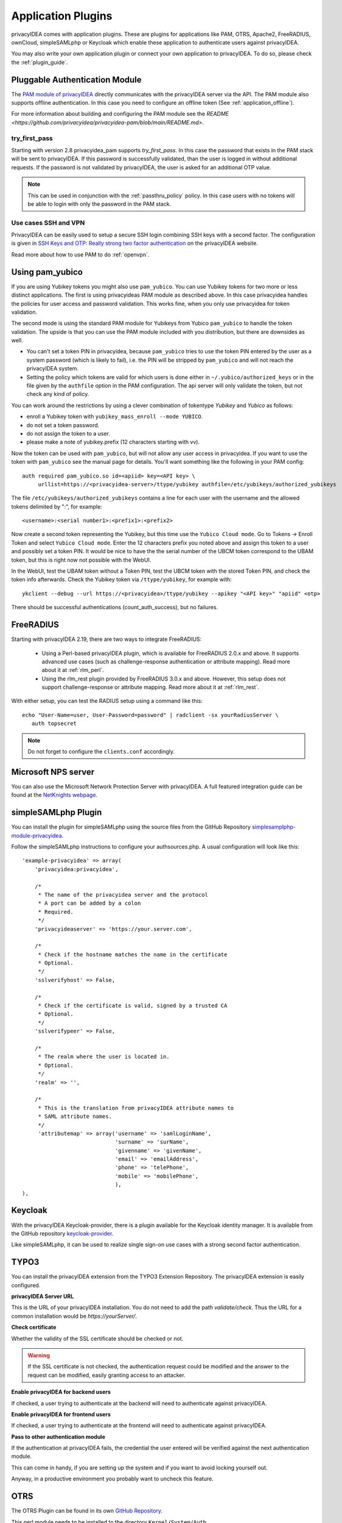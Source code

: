 .. _application_plugins:

Application Plugins
===================

.. index:: Application Plugins, OTRS, FreeRADIUS, SAML, PAM, ownCloud

privacyIDEA comes with application plugins. These are plugins for
applications like PAM, OTRS, Apache2, FreeRADIUS, ownCloud, simpleSAMLphp
or Keycloak which enable these
application to authenticate users against privacyIDEA.

You may also write your own application plugin or connect your own application
to privacyIDEA. To do so, please check the :ref:`plugin_guide`.

.. _pam_plugin:

Pluggable Authentication Module
-------------------------------

.. index:: offline, PAM

The `PAM module of privacyIDEA <https://github.com/privacyidea/privacyidea-pam>`_ directly
communicates with the privacyIDEA server via the API. The PAM module also supports offline
authentication. In this case you need to configure an offline token (See
:ref:`application_offline`).

For more information about building and configuring the PAM module see the
`README <https://github.com/privacyidea/privacyidea-pam/blob/main/README.md>`.

try_first_pass
~~~~~~~~~~~~~~

Starting with version 2.8 privacyidea_pam supports *try_first_pass*.
In this case the password that exists in the PAM stack will be sent to
privacyIDEA. If this password is successfully validated, than the user is
logged in without additional requests.
If the password is not validated by privacyIDEA, the user is asked for an
additional OTP value.

.. note:: This can be used in conjunction with the :ref:`passthru_policy`
   policy. In this case users with no tokens will be able to login with only
   the password in the PAM stack.


.. _pam_ssh:

Use cases SSH and VPN
~~~~~~~~~~~~~~~~~~~~~~

PrivacyIDEA can be easily used to setup a secure SSH login combining SSH keys
with a second factor. The configuration is given in
`SSH Keys and OTP: Really strong two factor authentication
<https://www.privacyidea.org/ssh-keys-and-otp-really-strong-two-factor-authentication/>`_
on the privacyIDEA website.

Read more about how to use PAM to do :ref:`openvpn`.


.. _pam_yubico:

Using pam_yubico
----------------

.. index:: pam_yubico, PAM

If you are using Yubikey tokens you might also use ``pam_yubico``.
You can use Yubikey tokens for two more or less distinct applications.
The first is using privacyideas PAM module as described above.
In this case privacyidea handles the policies
for user access and password validation. This works fine, when you only use
privacyidea for token validation.

The second mode is using the standard PAM module for Yubikeys from Yubico
``pam_yubico`` to handle the token validation. The upside is that you can
use the PAM module included with you distribution, but there are downsides as
well.

* You can't set a token PIN in privacyidea, because ``pam_yubico`` tries to
  use the token PIN entered by the user as a system password (which is likely
  to fail), i.e. the PIN will be stripped by ``pam_yubico`` and will not reach
  the privacyIDEA system.

* Setting the policy which tokens are valid for which users is done either in
  ``~/.yubico/authorized_keys`` or in the file given by the ``authfile`` option
  in the PAM configuration. The api server will only validate the token, but
  not check any kind of policy.

You can work around the restrictions by using a clever combination
of tokentype *Yubikey* and *Yubico* as follows:

* enroll a Yubikey token with ``yubikey_mass_enroll --mode YUBICO``.

* do not set a token password.

* do not assign the token to a user.

* please make a note of yubikey.prefix (12 characters starting with vv).

Now the token can be used with ``pam_yubico``, but will not allow any
user access in privacyidea. If you want to use the token with
``pam_yubico`` see the manual page for details. You'll want something like the
following in your PAM config::

   auth required pam_yubico.so id=<apiid> key=<API key> \
        urllist=https://<privacyidea-server>/ttype/yubikey authfile=/etc/yubikeys/authorized_yubikeys

The file ``/etc/yubikeys/authorized_yubikeys`` contains a line
for each user with the username and the allowed tokens delimited
by ":", for example::

   <username>:<serial number1>:<prefix1>:<prefix2>

.. doc/configuration/tokenconfig, add yubikey.rst to describe how to configure Client ID/apiid and API key


Now create a second token representing the Yubikey, but this time
use the ``Yubico Cloud mode``. Go to Tokens -> Enroll Token and select
``Yubico Cloud mode``.  Enter the 12 characters prefix you noted above
and assign this token to a user and possibly set a token PIN. It would
be nice to have the the serial number of the UBCM token correspond
to the UBAM token, but this is right now not possible with the WebUI.

In the WebUI, test the UBAM token without a Token PIN, test the UBCM token
with the stored Token PIN, and check the token info afterwards.
Check the Yubikey token via ``/ttype/yubikey``, for example with::

   ykclient --debug --url https://<privacyidea>/ttype/yubikey --apikey "<API key>" "apiid" <otp>

There should be successful authentications (count_auth_success),
but no failures.


.. _freeradius:

FreeRADIUS
----------

Starting with privacyIDEA 2.19, there are two ways to integrate FreeRADIUS:

 * Using a Perl-based privacyIDEA plugin, which is available for FreeRADIUS 2.0.x and above.
   It supports advanced use cases (such as challenge-response authentication or attribute mapping).
   Read more about it at :ref:`rlm_perl`.
 * Using the rlm_rest plugin provided by FreeRADIUS 3.0.x and above. However, this setup does not support
   challenge-response or attribute mapping. Read more about it at :ref:`rlm_rest`.

With either setup, you can test the RADIUS setup using a command like this::

   echo "User-Name=user, User-Password=password" | radclient -sx yourRadiusServer \
      auth topsecret

.. note:: Do not forget to configure the ``clients.conf`` accordingly.

Microsoft NPS server
--------------------
You can also use the Microsoft Network Protection Server with privacyIDEA.
A full featured integration guide can be found at the
`NetKnights webpage <https://netknights
.it/en/nps-2012-for-two-factor-authentication-with-privacyidea/>`_.


.. _simplesaml_plugin:

simpleSAMLphp Plugin
--------------------
You can install the plugin for simpleSAMLphp using the
source files from the GitHub Repository
`simplesamplphp-module-privacyidea <https://github.com/privacyidea/simplesamlphp-module-privacyidea>`_.

Follow the simpleSAMLphp instructions to configure your authsources.php.
A usual configuration will look like this::

    'example-privacyidea' => array(
        'privacyidea:privacyidea',

        /*
         * The name of the privacyidea server and the protocol
         * A port can be added by a colon
         * Required.
         */
        'privacyideaserver' => 'https://your.server.com',

        /*
         * Check if the hostname matches the name in the certificate
         * Optional.
         */
        'sslverifyhost' => False,

        /*
         * Check if the certificate is valid, signed by a trusted CA
         * Optional.
         */
        'sslverifypeer' => False,

        /*
         * The realm where the user is located in.
         * Optional.
         */
        'realm' => '',

        /*
         * This is the translation from privacyIDEA attribute names to
         * SAML attribute names.
         */
         'attributemap' => array('username' => 'samlLoginName',
                                 'surname' => 'surName',
                                 'givenname' => 'givenName',
                                 'email' => 'emailAddress',
                                 'phone' => 'telePhone',
                                 'mobile' => 'mobilePhone',
                                 ),
    ),


.. _keycloak_plugin:

Keycloak
--------

With the privacyIDEA Keycloak-provider, there is a plugin available for the Keycloak identity manager.
It is available from the GitHub repository `keycloak-provider <https://github.com/privacyidea/keycloak-
provider>`_.

Like simpleSAMLphp, it can be used to realize single sign-on use cases with a strong second factor authentication.


TYPO3
-----
You can install the privacyIDEA extension from the TYPO3 Extension Repository.
The privacyIDEA extension is easily configured.

**privacyIDEA Server URL**

This is the URL of your privacyIDEA installation. You do not need to add the
path *validate/check*. Thus the URL for a common installation would be
*https://yourServer/*.

**Check certificate**

Whether the validity of the SSL certificate should be checked or not.

.. warning:: If the SSL certificate is not checked, the authentication
    request could be modified and the answer to the request can be modified,
    easily granting access to an attacker.

**Enable privacyIDEA for backend users**

If checked, a user trying to authenticate at the backend will need to
authenticate against privacyIDEA.


**Enable privacyIDEA for frontend users**

If checked, a user trying to authenticate at the frontend will need to
authenticate against privacyIDEA.

**Pass to other authentication module**

If the authentication at privacyIDEA fails, the credential the user entered
will be verified against the next authentication module.

This can come in handy, if you are setting up the system and if you want to
avoid locking yourself out.

Anyway, in a productive environment you probably want to uncheck this feature.

.. _otrs_plugin:

OTRS
----

The OTRS Plugin can be found in its own
`GitHub Repository <https://github.com/privacyidea/otrs>`__.

This perl module needs to be installed to the directory ``Kernel/System/Auth``.

To activate the OTP authentication you need to add the following to
``Kernel/Config.pm``::

   $Self->{'AuthModule'} = 'Kernel::System::Auth::privacyIDEA';
   $Self->{'AuthModule::privacyIDEA::URL'} = \
           "https://localhost/validate/check";
   $Self->{'AuthModule::privacyIDEA::disableSSLCheck'} = "yes";

.. note:: As mentioned earlier you should only disable the checking of the
   SSL certificate if you are in a test environment. For productive use
   you should never disable the SSL certificate checking.

.. note:: This plugin requires, that you also add the path *validate/check*
   to the URL.

.. _apache_plugin:

Apache2
-------

The Apache plugin uses ``mod_wsgi`` and ``redis`` to provide a basic
authentication on Apache2 side and validating the credentials against
privacyIDEA.

You need the authentication script ``privacyidea_apache.py`` and a valid
configuration in ``/etc/privacyidea/apache.conf``. Both can be found on
`GitHub <https://github.com/privacyidea/privacyidea/tree/master/authmodules/apache2>`__.

To activate the OTP authentication on a "Location" or "Directory" you need to
configure Apache2 like this::

   <Directory /var/www/html/secretdir>
        AuthType Basic
        AuthName "Protected Area"
        AuthBasicProvider wsgi
        WSGIAuthUserScript /usr/share/pyshared/privacyidea_apache.py
        Require valid-user
   </Directory>

.. note:: Basic Authentication sends the base64 encoded password on each
   request. So the browser will send the same one time password with each
   request. Thus the authentication module needs to cache the password when the
   authentication is successful. Redis is used for caching the password.

.. warning:: As redis per default is accessible by every user on the machine,
   you need to use this plugin with caution! Every user on the machine can
   access the redis database to read the passwords of the users. The cached
   credentials are stored as pbkdf2+sha512 hash.

.. _nginx_plugin:

NGINX
-----

The NGINX plugin uses the internal scripting language ``lua`` of the NGINX
webserver and ``redis`` as caching backend to provide basic authentication
against privacyIDEA.

You can retrieve the nginx plugin from `GitHub <https://github
.com/dhoffend/lua-nginx-privacyidea>`__.

To activate the OTP authentication on a "Location" you need to include the
``lua`` script that basically verifies the given credentials against the
caching backend. New authentications will be sent to a different (internal)
location via subrequest which points to the privacyIDEA authentication backend
(via proxy_pass).

For the basic configuration you need to include the following lines to your
``location`` block::

    location / {
        # additional plugin configuration goes here #
        access_by_lua_file 'privacyidea.lua';
    }
    location /privacyidea-validate-check {
        internal;
        proxy_pass https://privacyidea/validate/check;
    }

You can customize the authentication plugin by setting some of the following
variables in the secured ``location`` block::

    # redis host:port
    # set $privacyidea_redis_host "127.0.0.1";
    set $privacyidea_redis_post 6379;

    # how long are accepted authentication allowed to be cached
    # if expired, the user has to reauthenticate
    set $privacyidea_ttl 900;

    # privacyIDEA realm. leave empty == default
    set $privacyidea_realm 'somerealm'; # (optional)

    # pointer to the internal validation proxy pass
    set $privacyidea_uri "/privacyidea-validate-check";

    # the http realm presented to the user
    set $privacyidea_http_realm "Secure zone (use PIN + OTP)";

.. note:: Basic Authentication sends the base64 encoded password on each
   request. So the browser will send the same one time password with each
   reqeust. Thus the authentication module needs to cache the password as the
   successful authentication. Redis is used for caching the password similar
   to the Apache2 plugin.

.. warning:: As redis per default is accessible by every user on the machine,
   you need to use this plugin with caution! Every user on the machine can
   access the redis database to read the passwords of the users. The cached
   credentials are stored as SHA1_HMAC hash. If you prefer a stronger hashing
   method feel free to extend the given ``password_hash/verify`` functions
   using additional lua libraries (for example by using ``lua-resty-string``).

ownCloud
--------

.. index:: ownCloud

The ownCloud plugin is an ownCloud user backend. The directory
``user_privacyidea`` needs to be copied to your owncloud ``apps`` directory.

.. figure:: owncloud.png
   :width: 500

   *Activating the ownCloud plugin*

You can then activate the privacyIDEA ownCloud plugin by checking *Use
privacyIDEA to authenticate the users.*
All users now need to be known to privacyIDEA and need to authenticate using
the second factor enrolled in privacyIDEA - be it an OTP token, Google
Authenticator or SMS/Smartphone.

Checking *Also allow users to authenticate with their normal passwords.* lets
the user choose if he wants to authenticate with the OTP token or with his
original password from the original user backend.

.. note:: At the moment using a desktop client with a one time password is not
   supported.

**ownCloud 9.1 and Nextcloud 10** come with a new two-factor framework. The new
privacyIDEA ownCloud App allows you to add a second factor, that is centrally
managed by privacyIDEA to the ownCloud or Nextcloud installation.

The ownCloud privacyIDEA App is available from the `ownCloud App Store <https://marketplace
.owncloud.com/apps/twofactor_privacyidea>`_.

The App requires a subscription file to work for more than ten users. You can
get the subscription file from `NetKnights <https://netknights
.it/en/produkte/privacyidea-owncloud-app/>`_.

Django
------

.. index:: Django

You can add two factor authentication with privacyIDEA to Django using `this
Django plugin <https://github.com/jeweber/django-privacyidea-auth>`_.

You can simply add ``PrivacyIDEA`` class to the ``AUTHENTICATION_BACKENDS``
settings of Django.


OpenVPN
-------

.. index:: OpenVPN

Read more about how to use OpenVPN with privacyidea at :ref:`openvpn`.

Windows
-------

.. index:: Windows

Credential Provider
~~~~~~~~~~~~~~~~~~~
The privacyIDEA Credential Provider adds two-factor authentication to
the Windows desktop or Terminal server.
See http://privacyidea-credential-provider.readthedocs.io

Provider Class
~~~~~~~~~~~~~~

There is a **.Net** provider class, which you can use to integrate privacyIDEA
authentication into other products and worflows.
See https://github.com/sbidy/privacyIDEA_dotnetProvider

Further plugins
---------------

.. index:: Dokuwiki, Wordpress, Contao, Django

You can find further plugins for
Dokuwiki, WordPress, Contao and Django at `cornelinux Github page <https://github
.com/cornelinux?tab=repositories>`_.

Again, check the :ref:`plugin_guide`.
